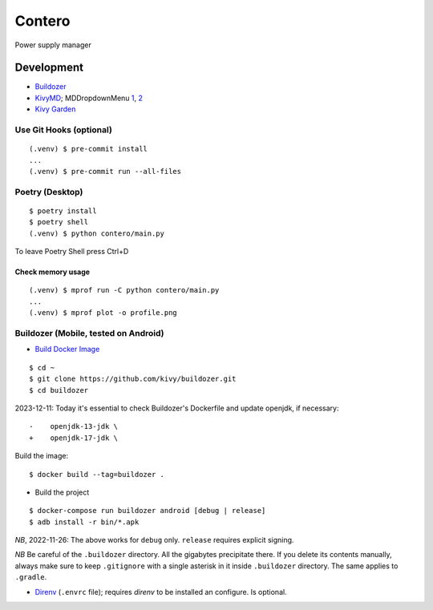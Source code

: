 Contero
*******

Power supply manager

Development
===========

- `Buildozer <https://github.com/kivy/buildozer>`__
- `KivyMD <https://github.com/kivymd/KivyMD>`__; MDDropdownMenu `1 <https://github.com/kivymd/KivyMD/issues/1203>`__, `2 <https://stackoverflow.com/questions/71510107/kivymd-update-mddropdownmenu-open-generates-an-error>`__
- `Kivy Garden <https://github.com/kivy-garden>`__

Use Git Hooks (optional)
------------------------

::

    (.venv) $ pre-commit install
    ...
    (.venv) $ pre-commit run --all-files

Poetry (Desktop)
----------------

::

    $ poetry install
    $ poetry shell
    (.venv) $ python contero/main.py

To leave Poetry Shell press Ctrl+D

Check memory usage
^^^^^^^^^^^^^^^^^^

::

    (.venv) $ mprof run -C python contero/main.py
    ...
    (.venv) $ mprof plot -o profile.png

Buildozer (Mobile, tested on Android)
------------------

- `Build Docker Image <https://github.com/kivy/buildozer#buildozer-docker-image>`__

::

    $ cd ~
    $ git clone https://github.com/kivy/buildozer.git
    $ cd buildozer

2023-12-11: Today it's essential to check Buildozer's Dockerfile and update openjdk, if necessary:

::

    -    openjdk-13-jdk \
    +    openjdk-17-jdk \    

Build the image:

::

    $ docker build --tag=buildozer .

- Build the project

::

    $ docker-compose run buildozer android [debug | release]
    $ adb install -r bin/*.apk

*NB*, 2022-11-26: The above works for ``debug`` only. ``release`` requires explicit signing.

*NB* Be careful of the ``.buildozer`` directory. All the gigabytes precipitate there. If you delete
its contents manually, always make sure to keep ``.gitignore`` with a single asterisk in it inside ``.buildozer``
directory.
The same applies to ``.gradle``. 

- `Direnv <https://direnv.net/>`__ (``.envrc`` file); requires *direnv* to be installed an configure. Is optional.
